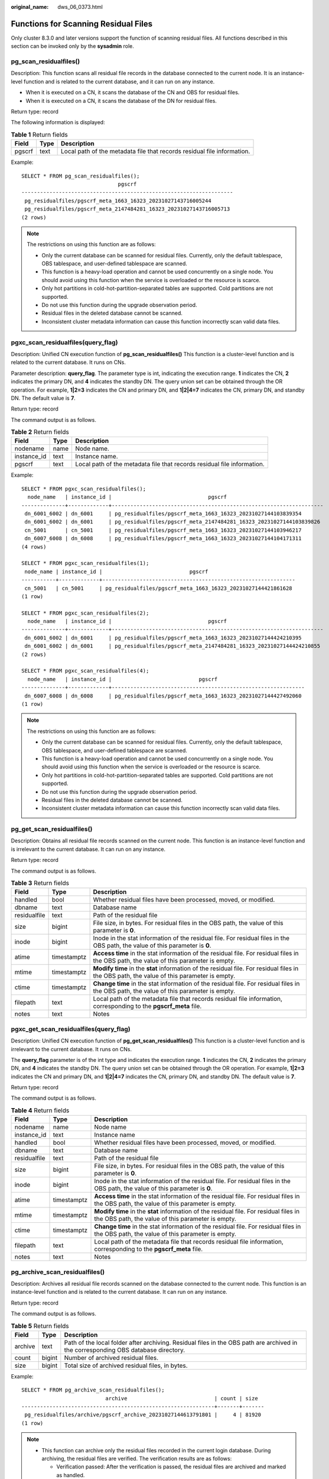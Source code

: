 :original_name: dws_06_0373.html

.. _dws_06_0373:

Functions for Scanning Residual Files
=====================================

Only cluster 8.3.0 and later versions support the function of scanning residual files. All functions described in this section can be invoked only by the **sysadmin** role.

pg_scan_residualfiles()
-----------------------

Description: This function scans all residual file records in the database connected to the current node. It is an instance-level function and is related to the current database, and it can run on any instance.

-  When it is executed on a CN, it scans the database of the CN and OBS for residual files.
-  When it is executed on a CN, it scans the database of the DN for residual files.

Return type: record

The following information is displayed:

.. table:: **Table 1** Return fields

   +--------+------+-------------------------------------------------------------------------+
   | Field  | Type | Description                                                             |
   +========+======+=========================================================================+
   | pgscrf | text | Local path of the metadata file that records residual file information. |
   +--------+------+-------------------------------------------------------------------------+

Example:

::

   SELECT * FROM pg_scan_residualfiles();
                                  pgscrf
   --------------------------------------------------------------------
    pg_residualfiles/pgscrf_meta_1663_16323_20231027143716005244
    pg_residualfiles/pgscrf_meta_2147484281_16323_20231027143716005713
   (2 rows)

.. note::

   The restrictions on using this function are as follows:

   -  Only the current database can be scanned for residual files. Currently, only the default tablespace, OBS tablespace, and user-defined tablespace are scanned.
   -  This function is a heavy-load operation and cannot be used concurrently on a single node. You should avoid using this function when the service is overloaded or the resource is scarce.
   -  Only hot partitions in cold-hot-partition-separated tables are supported. Cold partitions are not supported.
   -  Do not use this function during the upgrade observation period.
   -  Residual files in the deleted database cannot be scanned.
   -  Inconsistent cluster metadata information can cause this function incorrectly scan valid data files.

pgxc_scan_residualfiles(query_flag)
-----------------------------------

Description: Unified CN execution function of **pg_scan_residualfiles()** This function is a cluster-level function and is related to the current database. It runs on CNs.

Parameter description: **query_flag**. The parameter type is int, indicating the execution range. **1** indicates the CN, **2** indicates the primary DN, and **4** indicates the standby DN. The query union set can be obtained through the OR operation. For example, **1|2=3** indicates the CN and primary DN, and **1|2|4=7** indicates the CN, primary DN, and standby DN. The default value is **7**.

Return type: record

The command output is as follows.

.. table:: **Table 2** Return fields

   +-------------+------+-------------------------------------------------------------------------+
   | Field       | Type | Description                                                             |
   +=============+======+=========================================================================+
   | nodename    | name | Node name.                                                              |
   +-------------+------+-------------------------------------------------------------------------+
   | instance_id | text | Instance name.                                                          |
   +-------------+------+-------------------------------------------------------------------------+
   | pgscrf      | text | Local path of the metadata file that records residual file information. |
   +-------------+------+-------------------------------------------------------------------------+

Example:

::

   SELECT * FROM pgxc_scan_residualfiles();
     node_name   | instance_id |                               pgscrf
   --------------+-------------+--------------------------------------------------------------------
    dn_6001_6002 | dn_6001     | pg_residualfiles/pgscrf_meta_1663_16323_20231027144103839354
    dn_6001_6002 | dn_6001     | pg_residualfiles/pgscrf_meta_2147484281_16323_20231027144103839826
    cn_5001      | cn_5001     | pg_residualfiles/pgscrf_meta_1663_16323_20231027144103946217
    dn_6007_6008 | dn_6008     | pg_residualfiles/pgscrf_meta_1663_16323_20231027144104171311
   (4 rows)

   SELECT * FROM pgxc_scan_residualfiles(1);
    node_name | instance_id |                            pgscrf
   -----------+-------------+--------------------------------------------------------------
    cn_5001   | cn_5001     | pg_residualfiles/pgscrf_meta_1663_16323_20231027144421861628
   (1 row)

   SELECT * FROM pgxc_scan_residualfiles(2);
     node_name   | instance_id |                               pgscrf
   --------------+-------------+--------------------------------------------------------------------
    dn_6001_6002 | dn_6001     | pg_residualfiles/pgscrf_meta_1663_16323_20231027144424210395
    dn_6001_6002 | dn_6001     | pg_residualfiles/pgscrf_meta_2147484281_16323_20231027144424210855
   (2 rows)

   SELECT * FROM pgxc_scan_residualfiles(4);
     node_name   | instance_id |                            pgscrf
   --------------+-------------+--------------------------------------------------------------
    dn_6007_6008 | dn_6008     | pg_residualfiles/pgscrf_meta_1663_16323_20231027144427492060
   (1 row)

.. note::

   The restrictions on using this function are as follows:

   -  Only the current database can be scanned for residual files. Currently, only the default tablespace, OBS tablespace, and user-defined tablespace are scanned.
   -  This function is a heavy-load operation and cannot be used concurrently on a single node. You should avoid using this function when the service is overloaded or the resource is scarce.
   -  Only hot partitions in cold-hot-partition-separated tables are supported. Cold partitions are not supported.
   -  Do not use this function during the upgrade observation period.
   -  Residual files in the deleted database cannot be scanned.
   -  Inconsistent cluster metadata information can cause this function incorrectly scan valid data files.

pg_get_scan_residualfiles()
---------------------------

Description: Obtains all residual file records scanned on the current node. This function is an instance-level function and is irrelevant to the current database. It can run on any instance.

Return type: record

The command output is as follows.

.. table:: **Table 3** Return fields

   +--------------+-------------+---------------------------------------------------------------------------------------------------------------------------------------------+
   | Field        | Type        | Description                                                                                                                                 |
   +==============+=============+=============================================================================================================================================+
   | handled      | bool        | Whether residual files have been processed, moved, or modified.                                                                             |
   +--------------+-------------+---------------------------------------------------------------------------------------------------------------------------------------------+
   | dbname       | text        | Database name                                                                                                                               |
   +--------------+-------------+---------------------------------------------------------------------------------------------------------------------------------------------+
   | residualfile | text        | Path of the residual file                                                                                                                   |
   +--------------+-------------+---------------------------------------------------------------------------------------------------------------------------------------------+
   | size         | bigint      | File size, in bytes. For residual files in the OBS path, the value of this parameter is **0**.                                              |
   +--------------+-------------+---------------------------------------------------------------------------------------------------------------------------------------------+
   | inode        | bigint      | Inode in the stat information of the residual file. For residual files in the OBS path, the value of this parameter is **0**.               |
   +--------------+-------------+---------------------------------------------------------------------------------------------------------------------------------------------+
   | atime        | timestamptz | **Access time** in the stat information of the residual file. For residual files in the OBS path, the value of this parameter is empty.     |
   +--------------+-------------+---------------------------------------------------------------------------------------------------------------------------------------------+
   | mtime        | timestamptz | **Modify time** in the **stat** information of the residual file. For residual files in the OBS path, the value of this parameter is empty. |
   +--------------+-------------+---------------------------------------------------------------------------------------------------------------------------------------------+
   | ctime        | timestamptz | **Change time** in the stat information of the residual file. For residual files in the OBS path, the value of this parameter is empty.     |
   +--------------+-------------+---------------------------------------------------------------------------------------------------------------------------------------------+
   | filepath     | text        | Local path of the metadata file that records residual file information, corresponding to the **pgscrf_meta** file.                          |
   +--------------+-------------+---------------------------------------------------------------------------------------------------------------------------------------------+
   | notes        | text        | Notes                                                                                                                                       |
   +--------------+-------------+---------------------------------------------------------------------------------------------------------------------------------------------+

pgxc_get_scan_residualfiles(query_flag)
---------------------------------------

Description: Unified CN execution function of **pg_get_scan_residualfiles()** This function is a cluster-level function and is irrelevant to the current database. It runs on CNs.

The **query_flag** parameter is of the int type and indicates the execution range. **1** indicates the CN, **2** indicates the primary DN, and **4** indicates the standby DN. The query union set can be obtained through the OR operation. For example, **1|2=3** indicates the CN and primary DN, and **1|2|4=7** indicates the CN, primary DN, and standby DN. The default value is **7**.

Return type: record

The command output is as follows.

.. table:: **Table 4** Return fields

   +--------------+-------------+---------------------------------------------------------------------------------------------------------------------------------------------+
   | Field        | Type        | Description                                                                                                                                 |
   +==============+=============+=============================================================================================================================================+
   | nodename     | name        | Node name                                                                                                                                   |
   +--------------+-------------+---------------------------------------------------------------------------------------------------------------------------------------------+
   | instance_id  | text        | Instance name                                                                                                                               |
   +--------------+-------------+---------------------------------------------------------------------------------------------------------------------------------------------+
   | handled      | bool        | Whether residual files have been processed, moved, or modified.                                                                             |
   +--------------+-------------+---------------------------------------------------------------------------------------------------------------------------------------------+
   | dbname       | text        | Database name                                                                                                                               |
   +--------------+-------------+---------------------------------------------------------------------------------------------------------------------------------------------+
   | residualfile | text        | Path of the residual file                                                                                                                   |
   +--------------+-------------+---------------------------------------------------------------------------------------------------------------------------------------------+
   | size         | bigint      | File size, in bytes. For residual files in the OBS path, the value of this parameter is **0**.                                              |
   +--------------+-------------+---------------------------------------------------------------------------------------------------------------------------------------------+
   | inode        | bigint      | Inode in the stat information of the residual file. For residual files in the OBS path, the value of this parameter is **0**.               |
   +--------------+-------------+---------------------------------------------------------------------------------------------------------------------------------------------+
   | atime        | timestamptz | **Access time** in the stat information of the residual file. For residual files in the OBS path, the value of this parameter is empty.     |
   +--------------+-------------+---------------------------------------------------------------------------------------------------------------------------------------------+
   | mtime        | timestamptz | **Modify time** in the **stat** information of the residual file. For residual files in the OBS path, the value of this parameter is empty. |
   +--------------+-------------+---------------------------------------------------------------------------------------------------------------------------------------------+
   | ctime        | timestamptz | **Change time** in the stat information of the residual file. For residual files in the OBS path, the value of this parameter is empty.     |
   +--------------+-------------+---------------------------------------------------------------------------------------------------------------------------------------------+
   | filepath     | text        | Local path of the metadata file that records residual file information, corresponding to the **pgscrf_meta** file.                          |
   +--------------+-------------+---------------------------------------------------------------------------------------------------------------------------------------------+
   | notes        | text        | Notes                                                                                                                                       |
   +--------------+-------------+---------------------------------------------------------------------------------------------------------------------------------------------+

pg_archive_scan_residualfiles()
-------------------------------

Description: Archives all residual file records scanned on the database connected to the current node. This function is an instance-level function and is related to the current database. It can run on any instance.

Return type: record

The command output is as follows.

.. table:: **Table 5** Return fields

   +---------+--------+------------------------------------------------------------------------------------------------------------------------------------+
   | Field   | Type   | Description                                                                                                                        |
   +=========+========+====================================================================================================================================+
   | archive | text   | Path of the local folder after archiving. Residual files in the OBS path are archived in the corresponding OBS database directory. |
   +---------+--------+------------------------------------------------------------------------------------------------------------------------------------+
   | count   | bigint | Number of archived residual files.                                                                                                 |
   +---------+--------+------------------------------------------------------------------------------------------------------------------------------------+
   | size    | bigint | Total size of archived residual files, in bytes.                                                                                   |
   +---------+--------+------------------------------------------------------------------------------------------------------------------------------------+

Example:

::

   SELECT * FROM pg_archive_scan_residualfiles();
                              archive                            | count | size
   --------------------------------------------------------------+-------+-------
    pg_residualfiles/archive/pgscrf_archive_20231027144613791801 |     4 | 81920
   (1 row)

.. note::

   -  This function can archive only the residual files recorded in the current login database. During archiving, the residual files are verified. The verification results are as follows:

      -  Verification passed: After the verification is passed, the residual files are archived and marked as handled.
      -  Verification failed: If the verification fails, the residual files are not archived and marked as handled.
      -  Verification delayed: If the verification is delayed, it indicates that verification is not possible at the moment, and archiving is skipped. The verification delay is related to the transaction completion status and the standby node's redo progress.

   -  The actual archive directory and the corresponding tablespace are in the same file system. Deleting the tablespace also deletes the archived residual files.
   -  This function cannot be used after DDL delay is enabled.
   -  This function is a heavy-load operation and cannot be used concurrently on a single node. You should avoid using this function when the service is overloaded or the resource is scarce.

pgxc_archive_scan_residualfiles(query_flag)
-------------------------------------------

Description: Unified CN execution function of **pg_archive_scan_residualfiles()** This function is a cluster-level function and is related to the current database. It runs on CNs.

The **query_flag** parameter is of the int type and indicates the execution range. **1** indicates the CN, **2** indicates the primary DN, and **4** indicates the standby DN. The query union set can be obtained through the OR operation. For example, **1|2=3** indicates the CN and primary DN, and **1|2|4=7** indicates the CN, primary DN, and standby DN. The default value is **7**.

Return type: record

The command output is as follows.

.. table:: **Table 6** Return fields

   +-------------+--------+------------------------------------------------------------------------------------------------------------------------------------+
   | Field       | Type   | Description                                                                                                                        |
   +=============+========+====================================================================================================================================+
   | nodename    | name   | Node name.                                                                                                                         |
   +-------------+--------+------------------------------------------------------------------------------------------------------------------------------------+
   | instance_id | text   | Instance name.                                                                                                                     |
   +-------------+--------+------------------------------------------------------------------------------------------------------------------------------------+
   | archive     | text   | Path of the local folder after archiving. Residual files in the OBS path are archived in the corresponding OBS database directory. |
   +-------------+--------+------------------------------------------------------------------------------------------------------------------------------------+
   | count       | bigint | Number of archived residual files.                                                                                                 |
   +-------------+--------+------------------------------------------------------------------------------------------------------------------------------------+
   | size        | bigint | Total size of archived residual files, in bytes.                                                                                   |
   +-------------+--------+------------------------------------------------------------------------------------------------------------------------------------+

Example:

::

   SELECT * FROM pgxc_archive_scan_residualfiles();
     node_name   | instance_id |                           archive                            | count | size
   --------------+-------------+--------------------------------------------------------------+-------+-------
    cn_5001      | cn_5001     | pg_residualfiles/archive/pgscrf_archive_20231027145050896440 |     1 | 40960
    dn_6007_6008 | dn_6008     | pg_residualfiles/archive/pgscrf_archive_20231027145051018138 |     1 | 24576
   (2 rows)

.. note::

   -  This function can archive only the residual files recorded in the current login database. During archiving, the residual files are verified. The verification results are as follows:

      -  Verification passed: After the verification is passed, the residual files are archived and marked as handled.
      -  Verification failed: If the verification fails, the residual files are not archived and marked as handled.
      -  Verification delayed: If the verification is delayed, it indicates that verification is not possible at the moment, and archiving is skipped. The verification delay is related to the transaction completion status and the standby node's redo progress.

   -  The actual archive directory and the corresponding tablespace are in the same file system. Deleting the tablespace also deletes the archived residual files.
   -  This function cannot be used after DDL delay is enabled.
   -  This function is a heavy-load operation and cannot be used concurrently on a single node. You should avoid using this function when the service is overloaded or the resource is scarce.

pg_rm_scan_residualfiles_archive()
----------------------------------

Description: Deletes all archived residual file records on the current node. This function is an instance-level function and is irrelevant to the current database. It can run on any instance.

Return type: record

The command output is as follows.

.. table:: **Table 7** Return fields

   +-------+--------+-----------------------------------------------------------------------------------------------------------------------------------------------------------------------------------------------------------------------------------------+
   | Field | Type   | Description                                                                                                                                                                                                                             |
   +=======+========+=========================================================================================================================================================================================================================================+
   | count | bigint | Number of residual files that have been deleted from the archive. For residual files in the local path, the number of deleted files is counted. For residual files in the OBS path, the number of deleted table directories is counted. |
   +-------+--------+-----------------------------------------------------------------------------------------------------------------------------------------------------------------------------------------------------------------------------------------+
   | size  | bigint | Total size of residual files that have been deleted from the archive, in bytes. For residual files in the OBS path, the value of this parameter is **0**.                                                                               |
   +-------+--------+-----------------------------------------------------------------------------------------------------------------------------------------------------------------------------------------------------------------------------------------+

Example:

::

   SELECT * FROM pg_rm_scan_residualfiles_archive();
    count | size
   -------+-------
        4 | 81920
   (1 row)

pgxc_rm_scan_residualfiles_archive(query_flag)
----------------------------------------------

Description: Unified CN execution function of **pg_rm_scan_residualfiles_archive()** This function is a cluster-level function and is irrelevant to the current database. It runs on CNs.

The **query_flag** parameter is of the int type and indicates the execution range. **1** indicates the CN, **2** indicates the primary DN, and **4** indicates the standby DN. The query union set can be obtained through the OR operation. For example, **1|2=3** indicates the CN and primary DN, and **1|2|4=7** indicates the CN, primary DN, and standby DN. The default value is **7**.

Return type: record

The command output is as follows.

.. table:: **Table 8** Return fields

   +-------------+--------+-----------------------------------------------------------------------------------------------------------------------------------------------------------------------------------------------------------------------------------------+
   | Field       | Type   | Description                                                                                                                                                                                                                             |
   +=============+========+=========================================================================================================================================================================================================================================+
   | nodename    | name   | Node name.                                                                                                                                                                                                                              |
   +-------------+--------+-----------------------------------------------------------------------------------------------------------------------------------------------------------------------------------------------------------------------------------------+
   | instance_id | text   | Instance name.                                                                                                                                                                                                                          |
   +-------------+--------+-----------------------------------------------------------------------------------------------------------------------------------------------------------------------------------------------------------------------------------------+
   | count       | bigint | Number of residual files that have been deleted from the archive. For residual files in the local path, the number of deleted files is counted. For residual files in the OBS path, the number of deleted table directories is counted. |
   +-------------+--------+-----------------------------------------------------------------------------------------------------------------------------------------------------------------------------------------------------------------------------------------+
   | size        | bigint | Total size of residual files that have been deleted from the archive, in bytes. For residual files in the OBS path, the value of this parameter is **0**.                                                                               |
   +-------------+--------+-----------------------------------------------------------------------------------------------------------------------------------------------------------------------------------------------------------------------------------------+

Example:

::

   SELECT * FROM pgxc_rm_scan_residualfiles_archive();
     node_name   | instance_id | count | size
   --------------+-------------+-------+-------
    dn_6001_6002 | dn_6001     |     4 | 81920
    cn_5001      | cn_5001     |     1 | 40960
    dn_6007_6008 | dn_6008     |     1 | 24576
    coordinator1 | coordinator1|     1 |    0
   (4 rows)
